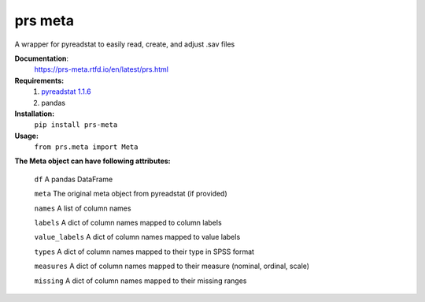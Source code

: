 prs meta
========

A wrapper for pyreadstat to easily read, create, and adjust .sav files


**Documentation**: 
    https://prs-meta.rtfd.io/en/latest/prs.html


**Requirements:**
    1. `pyreadstat 1.1.6 <https://ofajardo.github.io/pyreadstat_documentation/_build/html/index.html>`_
    2. pandas
 

**Installation:**
      ``pip install prs-meta``


**Usage:**
     ``from prs.meta import Meta``

  
**The Meta object can have following attributes:**

    ``df``  A pandas DataFrame

    ``meta``  The original meta object from pyreadstat (if provided) 

    ``names``  A list of column names

    ``labels``  A dict of column names mapped to column labels

    ``value_labels``  A dict of column names mapped to value labels

    ``types``  A dict of column names mapped to their type in SPSS format

    ``measures``  A dict of column names mapped to their measure (nominal, ordinal, scale)

    ``missing``  A dict of column names mapped to their missing ranges


